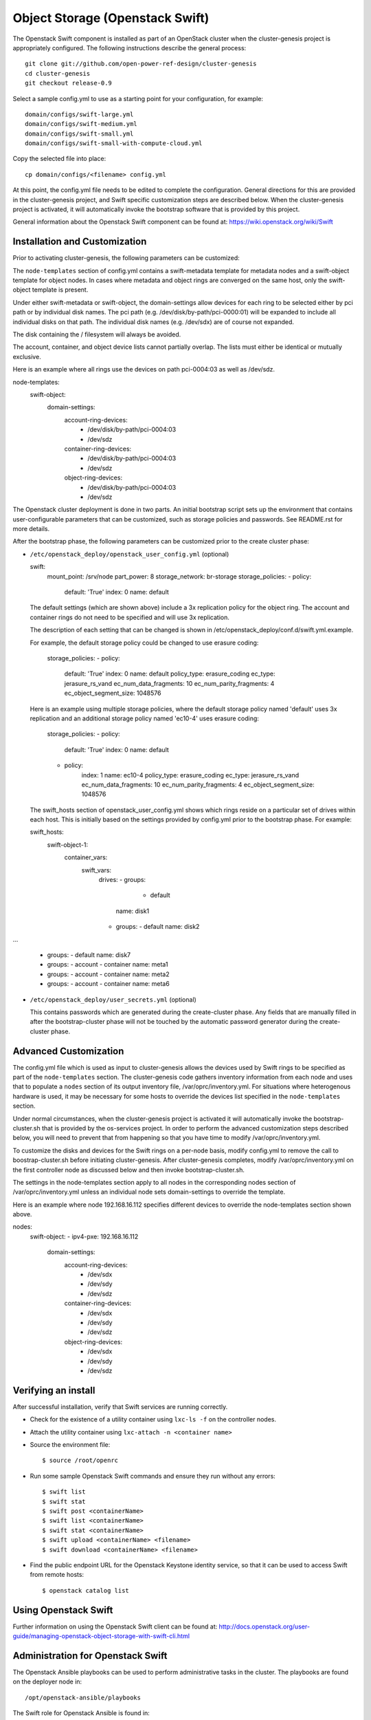 =============================
Object Storage (Openstack Swift)
=============================

The Openstack Swift component is installed as part of an OpenStack cluster when
the cluster-genesis project is appropriately configured.  The following
instructions describe the general process::

    git clone git://github.com/open-power-ref-design/cluster-genesis
    cd cluster-genesis
    git checkout release-0.9

Select a sample config.yml to use as a starting point for your
configuration, for example::

    domain/configs/swift-large.yml
    domain/configs/swift-medium.yml
    domain/configs/swift-small.yml
    domain/configs/swift-small-with-compute-cloud.yml

Copy the selected file into place::

    cp domain/configs/<filename> config.yml

At this point, the config.yml file needs to be edited to complete the
configuration. General directions for this are provided in the
cluster-genesis project, and Swift specific customization steps
are described below.  When the cluster-genesis project is activated,
it will automatically invoke the bootstrap software that is provided
by this project.

General information about the Openstack Swift component can be found at:
https://wiki.openstack.org/wiki/Swift

Installation and Customization
------------------------------
Prior to activating cluster-genesis, the following parameters can be customized:

The ``node-templates`` section of config.yml contains a
swift-metadata template for metadata nodes and a swift-object
template for object nodes.  In cases where metadata and object
rings are converged on the same host, only the swift-object
template is present.

Under either swift-metadata or swift-object, the domain-settings
allow devices for each ring to be selected either by pci path or
by individual disk names.  The pci path (e.g. /dev/disk/by-path/pci-0000:01)
will be expanded to include all individual disks on that path.  The
individual disk names (e.g. /dev/sdx) are of course not expanded.

The disk containing the / filesystem will always be avoided.

The account, container, and object device lists cannot partially
overlap.  The lists must either be identical or mutually exclusive.

Here is an example where all rings use the devices on path
pci-0004:03 as well as /dev/sdz.

node-templates:
    swift-object:
        domain-settings:
            account-ring-devices:
                - /dev/disk/by-path/pci-0004:03
                - /dev/sdz
            container-ring-devices:
                - /dev/disk/by-path/pci-0004:03
                - /dev/sdz
            object-ring-devices:
                - /dev/disk/by-path/pci-0004:03
                - /dev/sdz


The Openstack cluster deployment is done in two parts. An initial bootstrap
script sets up the environment that contains user-configurable parameters that
can be customized, such as storage policies and passwords. See README.rst
for more details.

After the bootstrap phase, the following parameters can be customized
prior to the create cluster phase:

* ``/etc/openstack_deploy/openstack_user_config.yml`` (optional)

  swift:
    mount_point: /srv/node
    part_power: 8
    storage_network: br-storage
    storage_policies:
    - policy:
        default: 'True'
        index: 0
        name: default

  The default settings (which are shown above) include a 3x replication
  policy for the object ring.  The account and container rings do not
  need to be specified and will use 3x replication.

  The description of each setting that can be changed is shown in
  /etc/openstack_deploy/conf.d/swift.yml.example.

  For example, the default storage policy could be changed to use
  erasure coding:

    storage_policies:
    - policy:
        default: 'True'
        index: 0
        name: default
        policy_type: erasure_coding
        ec_type: jerasure_rs_vand
        ec_num_data_fragments: 10
        ec_num_parity_fragments: 4
        ec_object_segment_size: 1048576

  Here is an example using multiple storage policies, where the default
  storage policy named 'default' uses 3x replication and an additional storage
  policy named 'ec10-4' uses erasure coding:

    storage_policies:
    - policy:
        default: 'True'
        index: 0
        name: default
    - policy:
        index: 1
        name: ec10-4
        policy_type: erasure_coding
        ec_type: jerasure_rs_vand
        ec_num_data_fragments: 10
        ec_num_parity_fragments: 4
        ec_object_segment_size: 1048576

  The swift_hosts section of openstack_user_config.yml shows
  which rings reside on a particular set of drives within each
  host.  This is initially based on the settings provided by
  config.yml prior to the bootstrap phase.  For example:

  swift_hosts:
    swift-object-1:
      container_vars:
        swift_vars:
          drives:
          - groups:
             - default
            name: disk1
          - groups:
            - default
            name: disk2

...

          - groups:
            - default
            name: disk7
          - groups:
            - account
            - container
            name: meta1
          - groups:
            - account
            - container
            name: meta2
          - groups:
            - account
            - container
            name: meta6

* ``/etc/openstack_deploy/user_secrets.yml`` (optional)

  This contains passwords which are generated during the create-cluster phase.
  Any fields that are manually filled in after the bootstrap-cluster phase will
  not be touched by the automatic password generator during the create-cluster
  phase.

Advanced Customization
----------------------
The config.yml file which is used as input to cluster-genesis
allows the devices used by Swift rings to be specified as part of
the ``node-templates`` section.  The cluster-genesis code gathers
inventory information from each node and uses that to populate
a ``nodes`` section of its output inventory file,
/var/oprc/inventory.yml.  For situations where heterogenous hardware
is used, it may be necessary for some hosts to override the devices list
specified in the ``node-templates`` section.

Under normal circumstances, when the cluster-genesis project is activated
it will automatically invoke the bootstrap-cluster.sh that is provided
by the os-services project.  In order to perform the advanced customization
steps described below, you will need to prevent that from happening
so that you have time to modify /var/oprc/inventory.yml.

To customize the disks and devices for the Swift rings on a per-node
basis, modify config.yml to remove the call to boostrap-cluster.sh
before initiating cluster-genesis. After cluster-genesis completes,
modify /var/oprc/inventory.yml on the first controller node as
discussed below and then invoke bootstrap-cluster.sh.

The settings in the node-templates section apply to all nodes in the
corresponding nodes section of /var/oprc/inventory.yml unless an
individual node sets domain-settings to override the template.

Here is an example where node 192.168.16.112 specifies different
devices to override the node-templates section shown above.

nodes:
    swift-object:
    -   ipv4-pxe: 192.168.16.112
        domain-settings:
            account-ring-devices:
                - /dev/sdx
                - /dev/sdy
                - /dev/sdz
            container-ring-devices:
                - /dev/sdx
                - /dev/sdy
                - /dev/sdz
            object-ring-devices:
                - /dev/sdx
                - /dev/sdy
                - /dev/sdz

Verifying an install
--------------------
After successful installation, verify that Swift services are running correctly.

* Check for the existence of a utility container using ``lxc-ls -f`` on the
  controller nodes.

* Attach the utility container using ``lxc-attach -n <container name>``

* Source the environment file::

  $ source /root/openrc

* Run some sample Openstack Swift commands and ensure they run
  without any errors::

  $ swift list
  $ swift stat
  $ swift post <containerName>
  $ swift list <containerName>
  $ swift stat <containerName>
  $ swift upload <containerName> <filename>
  $ swift download <containerName> <filename>

* Find the public endpoint URL for the Openstack Keystone
  identity service, so that it can be used to access Swift
  from remote hosts::

  $ openstack catalog list

Using Openstack Swift
---------------------
Further information on using the Openstack Swift client can be found at:
http://docs.openstack.org/user-guide/managing-openstack-object-storage-with-swift-cli.html

Administration for Openstack Swift
----------------------------------
The Openstack Ansible playbooks can be used to perform administrative
tasks in the cluster.  The playbooks are found on the deployer node in::

  /opt/openstack-ansible/playbooks

The Swift role for Openstack Ansible is found in::

  /etc/ansible/roles/os_swift

The settings used by these playbooks are in::

  /etc/openstack_deploy/openstack_user_config.yml

For example, changes to the ring configuration could be made
in openstack_user_config.yml.  Then to refresh Swift services, rebuild
the rings, and push these changes out to the cluster::

  $ cd /opt/openstack-ansible/playbooks
  $ openstack-ansible os-swift-sync.yml --skip-tags swift-key,swift-key-distribute

